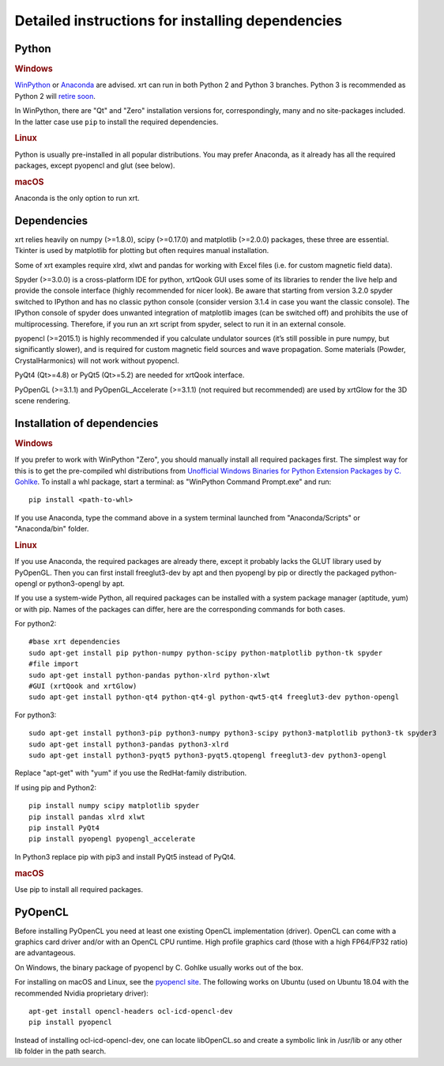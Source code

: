 .. _instructions:

Detailed instructions for installing dependencies
-------------------------------------------------

Python
~~~~~~

.. rubric:: Windows

`WinPython <https://sourceforge.net/projects/winpython/files>`_ or 
`Anaconda <https://www.anaconda.com/download>`_ are advised.
xrt can run in both Python 2 and Python 3 branches. Python 3 is recommended as
Python 2 will `retire soon <https://pythonclock.org>`_.

In WinPython, there are "Qt" and "Zero" installation versions for,
correspondingly, many and no site-packages included. In the latter case use
``pip`` to install the required dependencies.

.. rubric:: Linux

Python is usually pre-installed in all popular distributions. You may prefer
Anaconda, as it already has all the required packages, except pyopencl and
glut (see below).

.. rubric:: macOS

Anaconda is the only option to run xrt. 


Dependencies
~~~~~~~~~~~~

xrt relies heavily on numpy (>=1.8.0), scipy (>=0.17.0) and matplotlib
(>=2.0.0) packages, these three are essential. Tkinter is used by matplotlib
for plotting but often requires manual installation.

Some of xrt examples require xlrd, xlwt and pandas for working with Excel files
(i.e. for custom magnetic field data).

Spyder (>=3.0.0) is a cross-platform IDE for python, xrtQook GUI uses some of
its libraries to render the live help and provide the console interface (highly
recommended for nicer look). Be aware that starting from version 3.2.0 spyder
switched to IPython and has no classic python console (consider version 3.1.4
in case you want the classic console). The IPython console of spyder does
unwanted integration of matplotlib images (can be switched off) and prohibits
the use of multiprocessing. Therefore, if you run an xrt script from spyder,
select to run it in an external console.

pyopencl (>=2015.1) is highly recommended if you calculate undulator sources
(it’s still possible in pure numpy, but significantly slower), and is required
for custom magnetic field sources and wave propagation. Some materials (Powder,
CrystalHarmonics) will not work without pyopencl.

PyQt4 (Qt>=4.8) or PyQt5 (Qt>=5.2) are needed for xrtQook interface.

PyOpenGL (>=3.1.1) and PyOpenGL_Accelerate (>=3.1.1) (not required but
recommended) are used by xrtGlow for the 3D scene rendering.

Installation of dependencies
~~~~~~~~~~~~~~~~~~~~~~~~~~~~

.. rubric:: Windows

If you prefer to work with WinPython "Zero", you should manually install all
required packages first. The simplest way for this is to get the pre-compiled
whl distributions from
`Unofficial Windows Binaries for Python Extension Packages by C. Gohlke
<https://www.lfd.uci.edu/~gohlke/pythonlibs>`_.
To install a whl package, start a terminal: as "WinPython Command Prompt.exe"
and run::

    pip install <path-to-whl>
    
If you use Anaconda, type the command above in a system terminal launched from
"Anaconda/Scripts" or "Anaconda/bin" folder.

.. rubric:: Linux

If you use Anaconda, the required packages are already there, except it
probably lacks the GLUT library used by PyOpenGL. Then you can first install
freeglut3-dev by apt and then pyopengl by pip or directly the packaged
python-opengl or python3-opengl by apt.

If you use a system-wide Python, all required packages can be installed with a
system package manager (aptitude, yum) or with pip. Names of the packages can
differ, here are the corresponding commands for both cases.

For python2::

    #base xrt dependencies
    sudo apt-get install pip python-numpy python-scipy python-matplotlib python-tk spyder
    #file import
    sudo apt-get install python-pandas python-xlrd python-xlwt
    #GUI (xrtQook and xrtGlow)
    sudo apt-get install python-qt4 python-qt4-gl python-qwt5-qt4 freeglut3-dev python-opengl

For python3::

    sudo apt-get install python3-pip python3-numpy python3-scipy python3-matplotlib python3-tk spyder3
    sudo apt-get install python3-pandas python3-xlrd
    sudo apt-get install python3-pyqt5 python3-pyqt5.qtopengl freeglut3-dev python3-opengl

Replace "apt-get" with "yum" if you use the RedHat-family distribution.

If using pip and Python2::

    pip install numpy scipy matplotlib spyder
    pip install pandas xlrd xlwt
    pip install PyQt4
    pip install pyopengl pyopengl_accelerate

In Python3 replace pip with pip3 and install PyQt5 instead of PyQt4.

.. rubric:: macOS

Use pip to install all required packages.


PyOpenCL
~~~~~~~~

Before installing PyOpenCL you need at least one existing OpenCL implementation
(driver). OpenCL can come with a graphics card driver and/or with an OpenCL CPU
runtime. High profile graphics card (those with a high FP64/FP32 ratio) are
advantageous.

On Windows, the binary package of pyopencl by C. Gohlke usually works out of
the box.

For installing on macOS and Linux, see the
`pyopencl site <https://documen.tician.de/pyopencl/misc.html>`_.
The following works on Ubuntu (used on Ubuntu 18.04 with the recommended Nvidia
proprietary driver)::

    apt-get install opencl-headers ocl-icd-opencl-dev
    pip install pyopencl

Instead of installing ocl-icd-opencl-dev, one can locate libOpenCL.so and
create a symbolic link in /usr/lib or any other lib folder in the path search.
